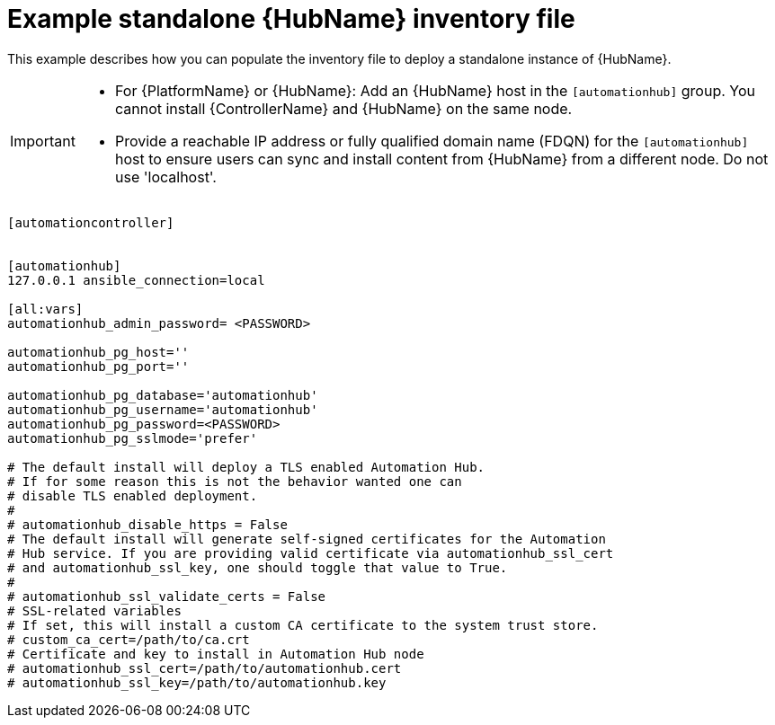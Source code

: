 

[id="ref-standlone-hub-inventory_{context}"]

= Example standalone {HubName} inventory file


[role="_abstract"]
This example describes how you can populate the inventory file to deploy a standalone instance of {HubName}.

[IMPORTANT]
====
* For {PlatformName} or {HubName}: Add an {HubName} host in the `[automationhub]` group. You cannot install {ControllerName} and {HubName} on the same node.
* Provide a reachable IP address or fully qualified domain name (FDQN) for the `[automationhub]` host to ensure users can sync and install content from {HubName} from a different node. Do not use 'localhost'.
====
-----
[automationcontroller]


[automationhub]
127.0.0.1 ansible_connection=local

[all:vars]
automationhub_admin_password= <PASSWORD>

automationhub_pg_host=''
automationhub_pg_port=''

automationhub_pg_database='automationhub'
automationhub_pg_username='automationhub'
automationhub_pg_password=<PASSWORD>
automationhub_pg_sslmode='prefer'

# The default install will deploy a TLS enabled Automation Hub.
# If for some reason this is not the behavior wanted one can
# disable TLS enabled deployment.
#
# automationhub_disable_https = False
# The default install will generate self-signed certificates for the Automation
# Hub service. If you are providing valid certificate via automationhub_ssl_cert
# and automationhub_ssl_key, one should toggle that value to True.
#
# automationhub_ssl_validate_certs = False
# SSL-related variables
# If set, this will install a custom CA certificate to the system trust store.
# custom_ca_cert=/path/to/ca.crt
# Certificate and key to install in Automation Hub node
# automationhub_ssl_cert=/path/to/automationhub.cert
# automationhub_ssl_key=/path/to/automationhub.key
-----
